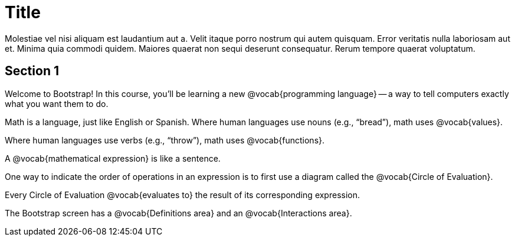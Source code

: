 = Title

Molestiae vel nisi aliquam est laudantium aut a. Velit itaque
porro nostrum qui autem quisquam. Error veritatis nulla
laboriosam aut et. Minima quia commodi quidem. Maiores quaerat
non sequi deserunt consequatur. Rerum tempore quaerat voluptatum.

== Section 1

Welcome to Bootstrap! In this course, you’ll be learning a new
@vocab{programming language} -- a way to tell computers exactly
what you want them to do.

Math is a language, just like English or Spanish. Where human
languages use nouns (e.g., “bread”), math uses @vocab{values}.

Where human languages use verbs (e.g., “throw”), math uses
@vocab{functions}.

A @vocab{mathematical expression} is like a sentence.

One way to indicate the order of operations in an expression is
to first use a diagram called the @vocab{Circle of Evaluation}.

Every Circle of Evaluation @vocab{evaluates to} the result of its 
corresponding expression.

The Bootstrap screen has a @vocab{Definitions area} and an
@vocab{Interactions area}.
